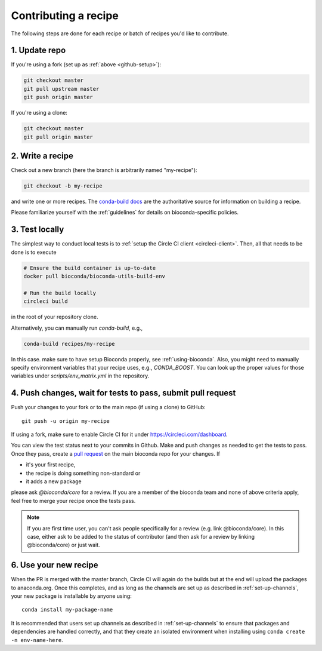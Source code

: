 Contributing a recipe
---------------------

The following steps are done for each recipe or batch of recipes you'd like to
contribute.

1. Update repo
~~~~~~~~~~~~~~

If you're using a fork (set up as :ref:`above <github-setup>`):

.. code-block:: bash

    git checkout master
    git pull upstream master
    git push origin master

If you're using a clone:

.. code-block:: bash

    git checkout master
    git pull origin master


2. Write a recipe
~~~~~~~~~~~~~~~~~

Check out a new branch (here the branch is arbitrarily named "my-recipe"):

.. code-block:: bash

    git checkout -b my-recipe

and write one or more recipes. The `conda-build docs
<http://conda.pydata.org/docs/building/recipe.html>`_ are the authoritative
source for information on building a recipe.

Please familiarize yourself with the :ref:`guidelines` for details on
bioconda-specific policies.


.. _test-locally:

3. Test locally
~~~~~~~~~~~~~~~

The simplest way to conduct local tests is to :ref:`setup the Circle CI client <circleci-client>`.
Then, all that needs to be done is to execute

.. code-block:: bash

    # Ensure the build container is up-to-date
    docker pull bioconda/bioconda-utils-build-env

    # Run the build locally
    circleci build

in the root of your repository clone.

Alternatively, you can manually run `conda-build`, e.g.,

.. code-block:: bash

    conda-build recipes/my-recipe

In this case. make sure to have setup Bioconda properly, see :ref:`using-bioconda`.
Also, you might need to manually specify environment variables that your recipe
uses, e.g., `CONDA_BOOST`. You can look up the proper values for those variables
under `scripts/env_matrix.yml` in the repository.


4. Push changes, wait for tests to pass, submit pull request
~~~~~~~~~~~~~~~~~~~~~~~~~~~~~~~~~~~~~~~~~~~~~~~~~~~~~~~~~~~~
Push your changes to your fork or to the main repo (if using a clone) to GitHub::

    git push -u origin my-recipe

If using a fork, make sure to enable Circle CI for it under https://circleci.com/dashboard.

You can view the test status next to your commits in Github.
Make and push changes as needed to get the tests to pass.
Once they pass, create a `pull request
<https://help.github.com/articles/about-pull-requests/>`_ on the main bioconda
repo for your changes.
If

* it's your first recipe,
* the recipe is doing something non-standard or
* it adds a new package

please ask `@bioconda/core` for a review. If you are a member
of the bioconda team and none of above criteria apply, feel free to merge your
recipe once the tests pass.

.. note::

    If you are first time user, you can't ask people specifically for a review (e.g. link @bioconda/core). 
    In this case, either ask to be added to the status of contributor (and then ask for a review by linking @bioconda/core) or just wait.

6. Use your new recipe
~~~~~~~~~~~~~~~~~~~~~~
When the PR is merged with the master branch, Circle CI will again do the
builds but at the end will upload the packages to anaconda.org. Once this
completes, and as long as the channels are set up as described in
:ref:`set-up-channels`, your new package is installable by anyone using::

    conda install my-package-name

It is recommended that users set up channels as described in
:ref:`set-up-channels` to ensure that packages and dependencies are handled
correctly, and that they create an isolated environment when installing using
``conda create -n env-name-here``.
